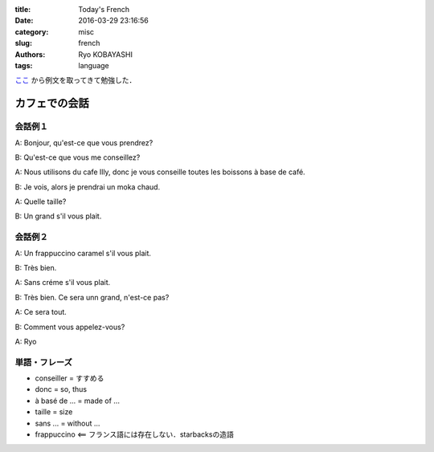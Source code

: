 
:title: Today's French
:date: 2016-03-29 23:16:56
:category: misc
:slug: french
:authors: Ryo KOBAYASHI
:tags: language

`ここ <http://tabieigo.com/french/>`_ から例文を取ってきて勉強した．

カフェでの会話
==============

会話例１
-----------

A: Bonjour, qu'est-ce que vous prendrez?

B: Qu'est-ce que vous me conseillez?

A: Nous utilisons du cafe Illy, donc je vous conseille toutes les boissons à base de café.

B: Je vois, alors je prendrai un moka chaud.

A: Quelle taille?

B: Un grand s'il vous plait.



会話例２
------------------------------

A: Un frappuccino caramel s'il vous plait.

B: Très bien.

A: Sans créme s'il vous plait.

B: Très bien. Ce sera unn grand, n'est-ce pas?

A: Ce sera tout.

B: Comment vous appelez-vous?

A: Ryo


単語・フレーズ
--------------------

* conseiller = すすめる
* donc = so, thus
* à basé de ... = made of ...
* taille = size
* sans ... = without ...
* frappuccino <== フランス語には存在しない．starbacksの造語


